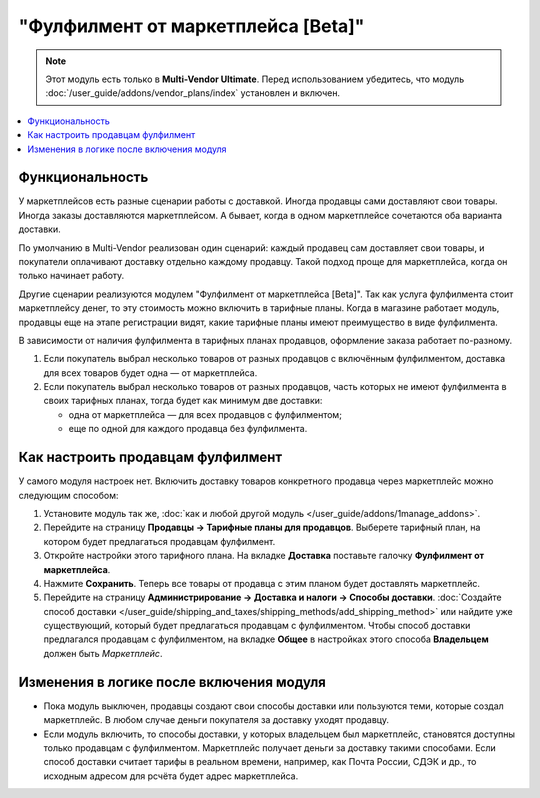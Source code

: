 ***********************************
"Фулфилмент от маркетплейса [Beta]"
***********************************

.. note:: 

    Этот модуль есть только в **Multi-Vendor Ultimate**. Перед использованием убедитесь, что модуль :doc:`/user_guide/addons/vendor_plans/index` установлен и включен.

.. contents::
    :backlinks: none
    :local:

Функциональность
================

У маркетплейсов есть разные сценарии работы с доставкой. Иногда продавцы сами доставляют свои товары. Иногда заказы доставляются маркетплейсом. А бывает, когда в одном маркетплейсе сочетаются оба варианта доставки.

По умолчанию в Multi-Vendor реализован один сценарий: каждый продавец сам доставляет свои товары, и покупатели оплачивают доставку отдельно каждому продавцу. Такой подход проще для маркетплейса, когда он только начинает работу.

Другие сценарии реализуются модулем "Фулфилмент от маркетплейса [Beta]". Так как услуга фулфилмента стоит маркетплейсу денег, то эту стоимость можно включить в тарифные планы. Когда в магазине работает модуль, продавцы еще на этапе регистрации видят, какие тарифные планы имеют преимущество в виде фулфилмента.

.. fancybox:: img/vendor_plans.png
    :alt: Фулфилмент — свойство тарифных планов.

В зависимости от наличия фулфилмента в тарифных планах продавцов, оформление заказа работает по-разному. 

#. Если покупатель выбрал несколько товаров от разных продавцов с включённым фулфилментом, доставка для всех товаров будет одна — от маркетплейса.

#. Если покупатель выбрал несколько товаров от разных продавцов, часть которых не имеют фулфилмента в своих тарифных планах, тогда будет как минимум две доставки:

   * одна от маркетплейса — для всех продавцов с фулфилментом;

   * еще по одной для каждого продавца без фулфилмента.

   .. fancybox:: img/one_shipping.png
       :alt: Все товары от продавцов с фулфилментом.

       Одна доставка — товары от продавцов с фулфилментом доставляет маркетплейс.

   .. fancybox:: img/several_shippings.png
       :alt: Товары от продавцов и с фулфилментом, и без.

       Две доставки — товары от продавцов с фулфилментом доставляет маркетплейс, продавец без фулфилента доставялет свои товары сам. 

Как настроить продавцам фулфилмент
==================================

У самого модуля настроек нет. Включить доставку товаров конкретного продавца через маркетплейс можно следующим способом:

#. Установите модуль так же, :doc:`как и любой другой модуль </user_guide/addons/1manage_addons>`.

#. Перейдите на страницу **Продавцы → Тарифные планы для продавцов**. Выберете тарифный план, на котором будет предлагаться продавцам фулфилмент.

#. Откройте настройки этого тарифного плана. На вкладке **Доставка** поставьте галочку **Фулфилмент от маркетплейса**.

#. Нажмите **Сохранить**. Теперь все товары от продавца с этим планом будет доставлять маркетплейс.

   .. fancybox:: img/enable_fulfillment.png
       :alt: Включение фулфилмента у тарифного плана.

#. Перейдите на страницу **Администрирование → Доставка и налоги → Способы доставки**. :doc:`Создайте способ доставки </user_guide/shipping_and_taxes/shipping_methods/add_shipping_method>` или найдите уже существующий, который будет предлагаться продавцам с фулфилментом. Чтобы способ доставки предлагался продавцам с фулфилментом, на вкладке **Общее** в настройках этого способа **Владельцем** должен быть *Маркетплейс*.

Изменения в логике после включения модуля
=========================================

* Пока модуль выключен, продавцы создают свои способы доставки или пользуются теми, которые создал маркетплейс. В любом случае деньги покупателя за доставку уходят продавцу.

* Если модуль включить, то способы доставки, у которых владельцем был маркетплейс, становятся доступны только продавцам с фулфилментом. Маркетплейс получает деньги за доставку такими способами. Если способ доставки считает тарифы в реальном времени, например, как Почта России, СДЭК и др., то исходным адресом для рсчёта будет адрес маркетплейса.